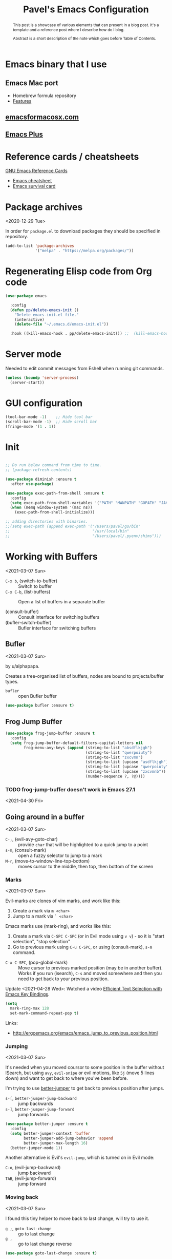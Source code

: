 #+TITLE: Pavel's Emacs Configuration
#+CATEGORY: emacs

#+begin_abstract
After trying to use many distributions I finally decided to start mine
from scratch. Many parts of this configuration is copied from
Castlemacs distribution.

Literate programming layout is inpired by Protesilaos Stavrou' [[https://gitlab.com/protesilaos/dotfiles/-/blob/master/emacs/.emacs.d/][dotfiles]].
#+end_abstract

* Emacs binary that I use

** Emacs Mac port

- Homebrew formula repository
- [[https://bitbucket.org/mituharu/emacs-mac/src/master/README-mac][Features]]

** [[https://emacsformacosx.com][emacsformacosx.com]]

** [[https://github.com/d12frosted/homebrew-emacs-plus][Emacs Plus]]


* Reference cards / cheatsheets

[[https://www.gnu.org/software/emacs/refcards/][GNU Emacs Reference Cards]]

- [[https://www.gnu.org/software/emacs/refcards/pdf/refcard.pdf][Emacs cheatsheet]]
- [[https://www.gnu.org/software/emacs/refcards/pdf/survival.pdf][Emacs survival card]]

* Package archives
<2020-12-29 Tue>

In order for =package.el= to download packages they should be
specified in repository.

#+begin_src emacs-lisp
(add-to-list 'package-archives
             '("melpa" . "https://melpa.org/packages/"))
#+end_src

* Regenerating Elisp code from Org code
#+begin_src emacs-lisp
(use-package emacs

  :config
  (defun pp/delete-emacs-init ()
    "Delete emacs-init.el file."
    (interactive)
    (delete-file "~/.emacs.d/emacs-init.el"))

  :hook ((kill-emacs-hook . pp/delete-emacs-init))) ;;  (kill-emacs-hook . package-quickstart-refresh)

#+end_src

* Server mode
Needed to edit commit messages from Eshell when running git commands.

#+begin_src emacs-lisp
(unless (boundp 'server-process)
  (server-start))
#+end_src
* GUI configuration
#+begin_src emacs-lisp
(tool-bar-mode -1)    ;; Hide tool bar
(scroll-bar-mode -1)  ;; Hide scroll bar
(fringe-mode '(1 . 1))
#+end_src

* Init
#+begin_src emacs-lisp

;; Do run below command from time to time.
;; (package-refresh-contents)

(use-package diminish :ensure t
  :after use-package)

(use-package exec-path-from-shell :ensure t
  :config
  (setq exec-path-from-shell-variables '("PATH" "MANPATH" "GOPATH" "JAVA_HOME" "AWS_REGION"))
  (when (memq window-system '(mac ns))
    (exec-path-from-shell-initialize)))

;; adding directories with binaries.
;;(setq exec-path (append exec-path '("/Users/pavel/go/bin"
;;                                    "/usr/local/bin"
;;                                    "/Users/pavel/.pyenv/shims")))
#+end_src

* Working with Buffers
<2021-03-07 Sun>

- =C-x b=, (switch-to-buffer) :: Switch to buffer
- =C-x C-b=, (list-buffers) :: Open a list of buffers in a separate buffer

- (consult-buffer) :: Consult interface for switching buffers
- (bufler-switch-buffer) :: Bufler interface for switching buffers

** Bufler
<2021-03-07 Sun>

by u/alphapapa.

Creates a tree-organised list of buffers, nodes are bound to projects/buffer types.

- =bufler= :: open Bufler buffer

#+begin_src emacs-lisp
(use-package bufler :ensure t)
#+end_src

** Frog Jump Buffer

#+begin_src emacs-lisp
(use-package frog-jump-buffer :ensure t
  :config
  (setq frog-jump-buffer-default-filters-capital-letters nil
        frog-menu-avy-keys (append (string-to-list "absdflkjgh")
                                   (string-to-list "qwerpoiuty")
                                   (string-to-list "zxcvmn")
                                   (string-to-list (upcase "asdflkjgh"))
                                   (string-to-list (upcase "qwerpoiuty"))
                                   (string-to-list (upcase "zxcvmnb"))
                                   (number-sequence ?, ?@))))
#+end_src

*** TODO frog-jump-buffer doesn't work in Emacs 27.1
<2021-04-30 Fri>

** Going around in a buffer
<2021-03-07 Sun>

- =C-;=, (evil-avy-goto-char) :: provide =char= that will be
  highlighted to a quick jump to a point
- =s-m=, (consult-mark) :: open a fuzzy selector to jump to a mark
- =M-r=, (move-to-window-line-top-bottom) :: moves cursor to the
  middle, then top, then bottom of the screen

*** Marks
<2021-03-07 Sun>

Evil-marks are clones of vim marks, and work like this:
1. Create a mark via =m <char>=
2. Jump to a mark via =` <char>=

Emacs marks use (mark-ring), and works like this:
1. Create a mark via =C-SPC C-SPC= (or in Evil mode using =v v=) - so
   it is "start selection", "stop selection"
2. Go to previous mark using =C-u C-SPC=, or using (consult-mark), =s-m= command.

- =C-x C-SPC=, (pop-global-mark) :: Move cursor to previous marked
  position (may be in another buffer). Works if you run (isearch),
  =C-s= and moved somewhere and then you need to get back to your
  previous position.

Update <2021-04-28 Wed>: Watched a video [[https://youtu.be/Dq5UOt63Mms][Efficient Text Selection with
Emacs Key Bindings]].

#+begin_src emacs-lisp
(setq
  mark-ring-max 128
  set-mark-command-repeat-pop t)
#+end_src

Links:
- http://ergoemacs.org/emacs/emacs_jump_to_previous_position.html

*** Jumping
<2021-03-07 Sun>

It's needed when you moved coursor to some position in the buffer
without ISearch, but using =avy=, =evil-snipe= or evil motions, like
=5j= (move 5 lines down) and want to get back to where you've been
before.

I'm trying to use [[https://github.com/gilbertw1/better-jumper][better-jumper]] to get back to previous position
after jumps.

- =s-[=, =better-jumper-jump-backward= :: jump backwards
- =s-]=, =better-jumper-jump-forward= :: jump forwards

#+begin_src emacs-lisp
(use-package better-jumper :ensure t
  :config
  (setq better-jumper-context 'buffer
        better-jumper-add-jump-behavior 'append
        better-jumper-max-length 16)
  (better-jumper-mode 1))
#+end_src

Another alternative is Evil's =evil-jump=, which is turned on in Evil
mode:

- =C-o=, (evil-jump-backward) :: jump backward
- =TAB=, (evil-jump-forward) :: jump forward

*** Moving back
<2021-03-07 Sun>

I found this tiny helper to move back to last change, will try to use it.

- =g ;=, =goto-last-change= :: go to last change
- =g ,= :: go to last change reverse

#+begin_src emacs-lisp
(use-package goto-last-change :ensure t)
#+end_src

*** Evil-Snipe - two-char jumps
<2021-03-07 Sun>

- =s= :: prompt for two chars, jumps there forward, subsequent =;=
  jumps to the next match
- =S= :: prompt for two chars, jumps there backward, subsequent =;=
  jumps to the next match

#+begin_src emacs-lisp
(use-package evil-snipe :ensure t
  :diminish evil-snipe-local-mode
  :init (evil-snipe-mode +1)
  :config (setq evil-snipe-scope 'visible))
#+end_src

*** Avy - single-char jumps
<2021-03-07 Sun>

#+begin_src emacs-lisp
(use-package avy :ensure t)
#+end_src

** Unique buffer names

#+begin_src emacs-lisp
(require 'uniquify)
(setq uniquify-buffer-name-style 'forward)
#+end_src

* Working with windows

#+begin_src emacs-lisp
(use-package ace-window :ensure t
  :config
  (setq aw-keys '(?h ?j ?k ?l ?f ?g ?d ?s ?a)))
#+end_src

* Custom packages
<2020-09-24 Thu>

Some packages are not in MELPA, so we need either download them
manually or have some mechanism doing that for us.

#+begin_src  emacs-lisp
;; Load custom packages
(add-to-list 'load-path "~/.emacs.d/packages")
(load "visit-source")
#+end_src

** DONE Figure out how to download packages from Github url
CLOSED: [2020-11-28 Sat 12:41]

Use =straight.el=.


[[https://github.com/turbo-cafe/flymake-kondor][Flymake-kondor]] repo has an example how to do it:

#+begin_example
(el-get-bundle
 flymake-kondor
 :url "https://raw.githubusercontent.com/turbo-cafe/flymake-kondor/master/flymake-kondor.el"
 (add-hook 'clojure-mode-hook #'flymake-kondor-setup))
#+end_example

** Toggle functions
Link: [[https://www.reddit.com/r/emacs/comments/l4v1ux/one_of_the_most_useful_small_lisp_functions_in_my/][One of the most useful small lisp functions in my config]]

#+begin_src emacs-lisp
(load "toggle-function")

(defun pp/make-toggle-scratch ()
  "Toggle *scratch* buffer back and forth."
  (interactive)
  (make-toggle-function "*scratch*" (lambda ())))

(defun pp/make-toggle-eshell ()
  "Toggle *eshell* buffer back and forth."
  (interactive)
  (make-toggle-function "*eshell*" 'eshell))

(global-set-key (kbd "C-h SPC") (pp/make-toggle-scratch))
#+end_src

#+begin_example emacs-lisp
(funcall ((lambda (arg1) (lambda () (message "foo: %s" arg1))) "bar"))
#+end_example

* Getting help, documentation

- =C-h=, =F1= :: open help key drawer
- =F1 v=, =describe-variable= :: Describe variable
- =F1 f=, =describe-function= :: Describe function

** Info mode
- =<backspace>= :: go back

** DONE Integrate DevDocs?
CLOSED: [2020-09-24 Thu 11:51]
:PROPERTIES:
:CREATED:  [2020-09-24 Thu 09:53]
:END:
:LOGBOOK:
CLOCK: [2020-09-24 Thu 09:15]--[2020-09-24 Thu 10:15] =>  1:00
:END:
<2020-09-24 Thu>
I've found the blog post [[https://scripter.co/accessing-devdocs-from-emacs/][Accessing Devdocs from Emacs]] which suggests
using =devdocs-lookup= package.

It's not published to MELPA, so we need to download it from Github. For now I'll do it manually using =curl=
and save to custom packages folder ~/code/dotfiles/emacs.d/packages .

#+begin_src emacs-lisp
;; (use-package devdocs-lookup :ensure t) -- doesn't work since not on MELPA
(load "devdocs-lookup")
(devdocs-setup)
#+end_src

* Modifier keys
Control is control, and I also changed Caps Lock to Control in the
Keyboard preferences in macOS.

#+begin_src emacs-lisp
(setq
  mac-command-modifier 'super
  mac-option-modifier 'meta)
#+end_src

On <2021-04-28 Wed> I set up Leopold FC700RT keyboard, and remapped
its Command key to Option, and Option key to Command in macOS
keyboard-specific settings. But for an unknown reason, its right
option and left Meta keys became interchanged, so I simplified setup
to have both left and right command and Option keys serve as Super and
Meta respectively. Page where I read about Emacs handling of special
keys is [[https://emacs.stackexchange.com/questions/24902/for-macos-how-to-bind-left-and-right-option-keys-separately][For MacOS: how to bind left and right option keys separately?]]

** DONE How to use Fn key on Leopold FC700RT keyboard?
CLOSED: [2021-04-28 Wed 18:07]
:PROPERTIES:
:CREATED: <2021-04-28 Wed>
:END:

F1-F4 are repeat rate adjustments, F5 is WinKey lock, F6 is Previous
Track, F7 is Play/Pause, F8 is Next Track, F9-12 are Stop/Mute/Volume
Down/Volume Up. Home and End toggle between N-Key and 6-Key rollover.
That's from
http://www.leopold.co.kr/?doc=cart/item.php&it_id=1406876444.



* Tweaking usage on macOS
#+begin_src emacs-lisp
(setq ns-use-native-fullscreen nil)
#+end_src

* Sane defaults

#+begin_src emacs-lisp
;; Smoother and nicer scrolling
(setq
  scroll-margin 0
  scroll-step 1
  next-line-add-newlines t
  visible-bell nil
  scroll-conservatively 10000
  scroll-preserve-screen-position t
  mouse-wheel-follow-mouse t
  mouse-wheel-scroll-amount '(1 ((shift) . 1)))

(setq-default
  auto-save-default nil    ;; Don't bother with auto save
  make-backup-files nil    ;; and backups.
  delete-by-moving-to-trash t  ;; Move file to trash instead of removing.
  indent-tabs-mode nil)        ;; Indent using spaces by default

;; Revert (update) buffers automatically when underlying files are changed externally.
(global-auto-revert-mode t)

(setq
  inhibit-startup-message t              ;; Don't show the startup message...
  inhibit-startup-screen t               ;; ... or screen
  cursor-in-non-selected-windows nil     ;; Hide the cursor in inactive windows
  ;echo-keystrokes 0.1                   ;; Show keystrokes right away, don't show the message in the scratch buffer
  initial-scratch-message nil            ;; Empty scratch buffer
  ;initial-major-mode 'org-mode           ;; Org mode by default in *scratch* buffer
  sentence-end-double-space nil          ;; Sentences should end in one space
  confirm-kill-emacs 'y-or-n-p           ;; y and n instead of yes and no when quitting
  help-window-select t                   ;; Select help window so it's easy to quit it with 'q'
  large-file-warning-threshold 10000000  ;; Warn only when opening files bigger than 10MB
  )

(fset 'yes-or-no-p 'y-or-n-p)      ; y and n instead of yes and no everywhere else
(delete-selection-mode 1)          ; Delete selected text when typing
(global-unset-key (kbd "s-p"))     ; Don't print, later =s-p= remapped to open files in the project

#+end_src

* Working with files
** Recent files
#+begin_src emacs-lisp

;; (defmacro with-suppressed-message (&rest body)
;;   "Suppress new messages temporarily in the echo area and the
;;   `*Messages*' buffer while BODY is evaluated."
;;   (declare (indent 0))
;;   (let ((message-log-max nil))
;;     `(with-temp-message (or (current-message) "") ,@body)))

;; (setq save-silently t)
;; (with-suppressed-message (recentf-save-list))

(defun pp/recentf-save-list ()
  "Save recentf list supressing message."
  (let ((inhibit-message t)) (recentf-save-list)))

(use-package recentf
  :init
  (recentf-mode 1)
  (run-at-time "5 min" 300 'pp/recentf-save-list)
  :config
  (setq
    create-lockfiles nil
    recentf-max-menu-items 20
    recentf-max-saved-items 1000))
#+end_src

*** When switching to Emacs a Warning issued "recentf mode: Non-character input-event"
<2020-12-08 Tue>
https://github.com/syl20bnr/spacemacs/issues/5554

- I added =setq create-lockfiles nil=, let's see if it helps - looks
  like not really.

** Opening files
I use =pp/visit-or-open= function, bound to =s-o= globally.

#+begin_src emacs-lisp
(defun pp/visit-or-open ()
  "Try to 'visit-source', if fail, then fallback to 'find-file'."
  (interactive)
  (or
    (visit-source)
    (call-interactively 'find-file)))
#+end_src

*** TODO Remove trailing dot from text under cursor before trying to =visit-source=

Acceptance: having cursor above ~/repos/dotfiles/emacs.d/packages.
should open the folder in Dired.

Maybe also don't take into account other Org-related markup, like
=./filename.txt=.

* Working with lists and hash-maps
#+begin_src emacs-lisp
(use-package dash :ensure t)
#+end_src

* Clipboard / Copy / Yank / Paste / Delete
<2020-11-22 Sun>

Shortcuts:

- =C-y= :: yank – paste from Emacs' clipboard


#+begin_src emacs-lisp
;; We need Emacs kill ring and system clipboard to be
;; independent. Simpleclip is the solution to that.
(use-package simpleclip :ensure t
  :init (simpleclip-mode 1))

(defun pp/copy-file-name-to-clipboard ()
  "Copy the current buffer file name to the clipboard."
  (interactive)
  (let ((filename (if (equal major-mode 'dired-mode)
                      default-directory
                      (file-name-nondirectory (buffer-file-name)))))
    (when filename
      (simpleclip-set-contents filename)
      (message "Copied buffer file name '%s' to the clipboard." filename))))

(defun pp/copy-file-path-to-clipboard ()
  "Copy the current buffer file path to the clipboard."
  (interactive)
  (let ((filepath (if (equal major-mode 'dired-mode)
                      default-directory
                      (buffer-file-name))))
    (when filepath
      (simpleclip-set-contents filepath)
      (message "Copied buffer file path '%s' to the clipboard." filepath))))
#+end_src

* Calendar
<2021-04-17 Sat>

https://www.emacswiki.org/emacs/CalendarLocalization
[[https://ftp.gnu.org/old-gnu/Manuals/emacs-20.7/html_chapter/emacs_33.html][The Calendar and the Diary]]

#+begin_src emacs-lisp
(use-package calendar
  :config
  (setq calendar-week-start-day 1))
#+end_src

** DONE Figure out how to select a date from Calendar using keyboard
<2021-04-18 Sun>
CLOSED: [2021-04-18 Sun 17:04]

[[https://orgmode.org/manual/The-date_002ftime-prompt.html][Manual - 8.2.1 The date/time prompt]]

- RET :: Choose date at point in calendar.
- mouse-1 :: Select date by clicking on it.
- S-RIGHT :: One day forward.
- S-LEFT :: One day backward.
- S-DOWN :: One week forward.
- S-UP :: One week backward.
- M-S-RIGHT :: One month forward.
- M-S-LEFT :: One month backward.
- > :: Scroll calendar forward by one month.
- < :: Scroll calendar backward by one month.
- M-v :: Scroll calendar forward by 3 months.
- C-v :: Scroll calendar backward by 3 months.
- C-. :: Select today’s date63

* Working with text
** Google Translate
<2020-11-19 Thu> <2021-03-07 Sun>

- =go-translate= :: for translating word under cursor (with prompt)
- =C-n=, =C-p= :: to change language sequences when prompted

Alternative to proprietary Google Translate is https://libretranslate.com.
https://github.com/uav4geo/LibreTranslate

#+begin_src emacs-lisp
(use-package go-translate :ensure t
  :config
  (setq
   go-translate-token-current (cons 430675 2721866130)
   go-translate-local-language "ru"
   go-translate-target-language "en"
   go-translate-extra-directions '(("nl" . "en"))))
#+end_src

** Text Editing
<2021-03-07 Sun>

- =M-q=, =fill-paragraph= :: wraps long-lined paragraph at 80 points
- =M-t=, =transpose-word= :: moves word under cursor to the right,
  respecting non-word symbolñs

#+begin_src emacs-lisp

;; Expand-region allows to gradually expand selection inside words,
;; sentences, expressions, etc.
(use-package expand-region :ensure t)

;; Move-text lines around with meta-up/down.
(use-package move-text :ensure t)

#+end_src


*** wrap-region - Wrap text, surround text, surround quotes

Update <2021-04-25 Sun>: I found this package installed, but don't
remember I was using it, checked documentation and tried to use, but
without luck, so disabling it.

#+begin_example emacs-lisp
(use-package wrap-region :ensure t)
#+end_example

** Join lines
<2020-09-24 Thu>

Usually I just use =J= (=evil-join=), but if I need to wrap each line into quote,
this is the helper function.

#+begin_src emacs-lisp
(defun pp/arrayify (start end quote)
  "Join lines from START to END, surrounding each line with QUOTE.

Source: https://news.ycombinator.com/item?id=22131815"
  (interactive "r\nMQuote: ")
  (let ((insertion
         (mapconcat
          (lambda (x) (format "%s%s%s" quote x quote))
          (split-string (buffer-substring start end)) ", ")))
    (delete-region start end)
    (insert insertion)))
#+end_src

** Wrap lines on a screen, visual line mode

#+begin_example
(visual-line-mode 1)
#+end_example

* File management / Dired                                             :Dired:

Links:
- [[https://www.gnu.org/software/emacs/refcards/pdf/dired-ref.pdf][Dired Reference Card]]
- [[https://www.ramitmittal.com/blog/15-days-in-dired/][15 Days in Dired as a file manager]]

#+begin_src emacs-lisp
(defun pp/dired-sidebar-view-file ()
  "Open file under cursor then switch back to dired-sidebar."
  (interactive)
  (dired-sidebar-find-file)
  (dired-sidebar-jump-to-sidebar))

(defun pp/dired-hook ()
  "Hook for 'dired'."
  (all-the-icons-dired-mode)
  (unless (file-remote-p default-directory)
    (auto-revert-mode)))

(use-package dired-single :ensure t)

(use-package dired
  :init
  (put 'dired-find-alternate-file 'disabled nil)
  :config
  (setq dired-dwim-target t)
  :hook (dired-mode-hook . pp/dired-hook)
  :bind (:map dired-mode-map
              (("RET" . dired-single-buffer)
               ("DEL" . dired-single-up-directory)
               ("<tab>" . other-window)
               ("s" . evil-snipe-s)
               ("S" . evil-snipe-S))))

(use-package dired-sidebar :ensure t
  :commands dired-sidebar-toggle-sidebar)

(use-package all-the-icons-dired :ensure t
  :diminish)

;(use-package treemacs :ensure t)

(use-package dired-subtree :ensure t
  :bind (:map dired-mode-map
              (("i" . dired-subtree-insert)
               ("." . dired-subtree-remove))))


;; Delete trailing spaces and add new line in the end of a file on save.
(add-hook 'before-save-hook 'delete-trailing-whitespace)
(setq require-final-newline t)
#+end_src

* Undo and redo
#+begin_src emacs-lisp
;; Linear undo and redo.
(use-package undo-tree :ensure t
  :diminish undo-tree-mode
  :init
  (progn
    (global-undo-tree-mode)
    (setq undo-tree-history-directory-alist '(("." . "~/.emacs.d/tmp/undo"))
          undo-tree-auto-save-history nil
          undo-tree-visualizer-timestamps t
          undo-tree-visualizer-diff t
          undo-tree-limit 1000000)
    (setq-default undo-limit 1000000)))

#+end_src

* Visuals
#+begin_src emacs-lisp
(use-package highlight-indent-guides :ensure t
  :config
  (setq highlight-indent-guides-method 'character))

(global-hl-line-mode -1)

(use-package all-the-icons :ensure t)

(use-package rainbow-mode :ensure t)
#+end_src

* Mode line, mode-line, Status Bar
<2021-03-19 Fri>

[[http://ergoemacs.org/emacs/modernization_mode_line.html][Xah Lee's post on Mode line.]]

#+begin_src emacs-lisp
(use-package smart-mode-line :ensure t
  :config
  (setq sml/theme 'light
        ; sml/name-width 40
        ; sml/mode-width 'full
        sml/no-confirm-load-theme t
        ; sml/not-modified-char " "
        ; sml/numbers-separator ""
        sml/replacer-regexp-list '(("^~/code/src/github.com/FindHotel/" ":FH:")
                                   ("^~/Documents/Projects/Blog/" ":B:")
                                   ("^~/Documents/" ":Doc:")))
  (sml/setup))

;; (use-package mood-line
;;   :config
;;     (mood-line-mode 1))

;; (use-package doom-modeline
;;   :ensure t
;;   :init (doom-modeline-mode 1)
;;   :config
;;   (setq doom-modeline-minor-modes nil
;;         doom-modeline-height 0 ;; uses actual height of chars
;;         doom-modeline-bar-width 1
;;         doom-modeline-enable-word-count t
;;         doom-modeline-buffer-encoding nil))

;; (use-package ns-auto-titlebar
;;  :config
 ;;   (when (eq system-type 'darwin) (ns-auto-titlebar-mode)))

(setq-default echo-bell-background "Gray")
(load "echo-bell")
(echo-bell-mode)

#+end_src

#+begin_example emacs-lisp
(message mode-name)
(message mode-line-modes)
#+end_example

** Rich minority - disable minor-mode indicators in modeline

#+begin_src emacs-lisp
(use-package rich-minority :ensure t)

(setq rm-blacklist
        (format
         "^ \\(%s\\)$"
         (mapconcat
          #'identity
          '(
            "\\$"             ;; rich-minority itself
            "WE"
            "Ind"             ;; org-indent-mode
            "ElDoc"           ;; Emacs Lisp documentation
            "fix"             ;; eslintd-fix-mode
            "s3ed"
            "better-jumper"
            "be"              ;; beginend
            )
          "\\|")))
#+end_src

*** Cooperation with smart-mode-line
<2021-04-23 Fri>

I got this line in *Messages* during startup:

#+begin_quote
You don’t need to activate rich-minority-mode if you’re using smart-mode-line
#+end_quote

So, I will disable rich-minority package for now.

** mode-line resets when locally
For some reason mode-line turns to contain only buffer name
after some time, probably some package/mode sets it.
The example below resets it to default original value.

I was suspecting that this happens when I open a Go file, probably
something with go-mode-hook.

Can't reproduce on a fresh opened Emacs.

Now I suspect eglot.

#+begin_example emacs-lisp
(describe-variable 'mode-line-format)

(setq-default mode-line-format
  '("%e" mode-line-front-space
    mode-line-mule-info mode-line-client mode-line-modified
    mode-line-remote mode-line-frame-identification
    mode-line-buffer-identification " " mode-line-position
    evil-mode-line-tag (vc-mode vc-mode)
    "  " mode-line-modes mode-line-misc-info mode-line-end-spaces))
#+end_example

#+begin_src emacs-lisp
(defun pp/reset-mode-line-format ()
  "Klll local variable mode-line-format resetting it to the global value."
  (interactive)
  (kill-local-variable 'mode-line-format))

(defun pp/toggle-hide-mode-line ()
  "Toggle mode-line visibility in current buffer.
Source: https://gist.github.com/rnkn/a522429ed7e784ae091b8760f416ecf8"
  (interactive)
  (if mode-line-format
      (setq-local mode-line-format nil)
    (kill-local-variable 'mode-line-format)))
#+end_src

* Font   :Font:

#+begin_src emacs-lisp
(defun pp/set-font (font size)
  "Use FONT with SIZE if it's present in the system."
 (when (member font (font-family-list))
  (set-face-attribute 'default nil :font (format "%s %d" font size))))

;; (pp/set-font "JetBrains Mono" 12)
(pp/set-font "PragmataPro" 14)
;; (pp/set-font "Iosevka" 14)
#+end_src

* Color themes
#+begin_src emacs-lisp
(defun pp/disable-all-themes ()
  "Disable all custom enabled themes.
Found on http://www.greghendershott.com/2017/02/emacs-themes.html."
  (interactive)
  (mapc #'disable-theme custom-enabled-themes))

(defun pp/load-theme (theme)
  "Load THEME as current theme."
  (interactive "stheme: ")
  (pp/disable-all-themes)
  (load-theme theme t)
  (pp/set-font "PragmataPro" 14)
  ;(pp/set-font "Iosevka" 14)
)

(setq-default line-spacing 2)

;; (use-package ayu-theme :ensure t)
;; (use-package solarized-theme)
;; (use-package doom-themes)
;; (use-package ample-theme :ensure t)
;; (use-package quasi-monochrome-theme :ensure t)
;; (use-package monochrome-theme :ensure t)
(use-package modus-themes :ensure t)
(use-package faff-theme :ensure t)
;; (use-package horizon-theme :ensure t)

;; 256 colors in term
(use-package eterm-256color
  :hook (term-mode-hook . eterm-256color-mode))

(blink-cursor-mode 0) ;; disable blinking cursor
#+end_src

#+begin_example emacs-lisp
;; light themes
(pp/load-theme 'leuven)
(pp/load-theme 'tsdh-light)
(pp/load-theme 'monochrome-bright)
(progn
  (setq modus-operandi-theme-no-mixed-fonts t)
  (pp/load-theme 'modus-operandi))
(pp/load-theme 'whiteboard)

;; sepia themes
(pp/load-theme 'faff)

;; dark themes
(pp/load-theme 'ayu-dark)
(pp/load-theme 'wombat)
(pp/load-theme 'tsdh-dark)
(pp/load-theme 'ayu-grey)
(pp/load-theme 'monochrome)
(pp/load-theme 'quasi-monochrome)
(progn
  (setq modus-vivendi-theme-no-mixed-fonts t)
  (pp/load-theme 'modus-vivendi))
(pp/load-theme 'ample)
(pp/load-theme 'ample-flat)
#+end_example

#+begin_example emacs-lisp
(setq-default
 header-line-format
 (list
  "  "
  '(:eval (let ((name (buffer-name)))
            (cond ((not buffer-file-truename)
                   (propertize name 'face 'bold))
                  ((equal name (file-name-nondirectory buffer-file-truename))
                   (concat (propertize
                            (f-filename buffer-file-truename)
                            'face 'bold)
                           " "
                           (f-dirname buffer-file-truename)
                           "/…"))
                  (t
                   (concat (propertize name 'face 'bold)
                           " "
                           buffer-file-truename)))))

  ;; Right aligned
  '(:eval (let* ((right-text (format-mode-line mode-name)))
            (concat (propertize
                     " " 'display
                     `((space :align-to (- (+ right right-fringe right-margin)
                                           ,(+ 3 (string-width right-text))))))
                    right-text)))))
#+end_example

** Faff theme changed highlighting of Org headers

On [2020-11-26 Thu] in the commit [[https://github.com/WJCFerguson/emacs-faff-theme/commit/8bf375a218cb242fa6fad9804001f213bc2f9d56][8bf375a]] in faff theme the

** Switch between dark and light mode in macOS
<2020-12-12 Sat>

[[https://github.com/d12frosted/homebrew-emacs-plus#system-appearance-change][System appearance change]] in Emacs Plus.

=emacs-mac-port= does have this built-in
[[https://github.com/d12frosted/homebrew-emacs-plus][emacs-plus]] allows to add hook on changing system appearance

#+begin_src emacs-lisp
(defun pp/apply-appearance (appearance)
  "Load theme, taking current system APPEARANCE into consideration.

Works only in emacs-plus."
  (mapc #'disable-theme custom-enabled-themes)
  (pcase appearance
    ('light (progn (setq modus-operandi-theme-no-mixed-fonts t)
                   (load-theme 'modus-operandi t)))
    ('dark (progn (setq modus-vivendi-theme-no-mixed-fonts t)
                   (load-theme 'modus-vivendi t))))
  (pp/set-font "PragmataPro" 14))

(add-hook 'ns-system-appearance-change-functions #'pp/apply-appearance)
#+end_src

#+begin_example emacs-lisp
(pp/apply-appearance 'dark)
(pp/apply-appearance 'light)
#+end_example

* Line numbers
#+begin_src emacs-lisp

(defun pp/line-numbers-on ()
  "Turn on showing line numbers."
  (interactive)
  (setq display-line-numbers 'relative))

(defun pp/line-numbers-off ()
  "Turn on showing line numbers."
  (interactive)
  (setq display-line-numbers nil))

(add-hook 'text-mode-hook #'pp/line-numbers-on)
(add-hook 'prog-mode-hook #'pp/line-numbers-on)
(add-hook 'org-mode-hook #'pp/line-numbers-off)
#+end_src

* Keybindings                                                   :Keybindings:

I found it works better if all the keybindings defined in a single
subtree instead of being configured in =use-package= import. The main
reason is that I can review them and find those I forget about and
either try using them or eventually remove entirely.

I use =general.el= package for managing keybindings.

=C-h m= :: describe mode, contains keybindings defined by given major mode

#+begin_src emacs-lisp
;; Use ESC as universal get me out of here command
(define-key key-translation-map (kbd "ESC") (kbd "C-g"))

(use-package which-key :ensure t
  :diminish which-key-mode
  :config
    (which-key-mode)
    (which-key-setup-side-window-bottom)
    ;;(which-key-setup-side-window-right-bottom)
    (setq which-key-sort-order 'which-key-key-order-alpha
          which-key-idle-delay 0.5))
#+end_src

To define keybinding I use =general.el= package:

#+begin_src emacs-lisp
(use-package general :ensure t)

(general-define-key
 "§" 'other-window
 "s-s" 'save-buffer
 "s-S" 'write-file        ;; save as
 "s-a" 'mark-whole-buffer ;; select all
 "s-z" 'undo-tree-undo
 "s-Z" 'undo-tree-redo
 "s-;" 'comment-line
 "s-." 'company-complete

 ;; windows
 "s-q" 'ace-window
 "s-1" 'delete-other-windows
 "s-2" 'split-window-below
 "s-3" 'split-window-right
 "s-w" 'delete-window

 ;; going around
 "s-[" 'better-jumper-jump-backward
 "s-]" 'better-jumper-jump-forward
 "<s-backspace>" 'goto-last-change
 "s-j" 'previous-buffer
 "s-k" 'next-buffer
 "s-b" 'frog-jump-buffer
 "s-m" 'consult-mark
 "C-;" 'avy-goto-char
 "s-e" 'pp/open-in-eww

 ;; searching
 "C-s" 'isearch-forward
 "C-S-s" 'isearch-forward-symbol-at-point
 "C-r" 'isearch-backward
 "C-l" 'consult-line
 "s-r" 'consult-recent-file
 "s-o" 'pp/visit-or-open
 "s-p" 'project-find-file
 "s-f" 'pp/consult-ripgrep ;; fuzzy search in the current project
 "s-F" 'deadgrep

 ;; modes
 "s-t" (pp/make-toggle-eshell)
 "s-g" 'magit-status

 ;"M-x" 'execute-extended-command ;; this is the default

 ;; function keys
 ; "<f1>" - standard Emacs keybinding for help subcommand
 "<f2>" 'dired-sidebar-toggle-sidebar
 "<f3>" 'ace-window
 "<f4>" (pp/make-toggle-scratch)

 "<f5>" 'deadgrep
 "<f6>" (lambda () (interactive) (push-mark))
 "<f7>" 'goto-last-change
 "<f8>" 'repeat

 "<f9>" 'execute-extended-command
 ;"<f10>" - standard macOS keybinding for opening top menu
 ;"<f11>" - standard macOS keybinding for showing Desktop, can't rebind it
 "<f12>" 'eval-last-sexp

 "<f13>" 'deadgrep

 ;; text manipulation
 "s-'" 'er/expand-region
 "s-\\" 'er/contract-region
 "<M-up>" 'move-text-up
 "<M-down>" 'move-text-down)

(general-define-key
 :states '(normal)
 "C-k" 'evil-scroll-up
 "C-j" 'evil-scroll-down
 "C-r" 'isearch-backward)

(general-define-key :states '(normal) :prefix "SPC"
  ;"1" 'pp/switch-to-scratch-buffer
  ;"2" 'lispy-arglist-inline
  "SPC" (pp/make-toggle-scratch)
  "a" 'org-agenda
  "," 'org-insert-structure-template
  "[" 'flymake-goto-prev-error
  "]" 'flymake-goto-next-error
  "d" 'projectile-find-dir
  "j" 'dired-jump
  "k" 'kill-this-buffer
  "n" 'deft ; mnemonics - notes
  "p" 'project-switch-project
  "h" 'highlight-symbol ;; mnemonics - highlight
  "l" 'lispy-mode
  "v" 'visual-line-mode
  "w" 'widen
  "f" 'fundamental-mode
  "e" (pp/make-toggle-eshell)
  "t" 'projectile-test-project)

(general-define-key
 :states '(visual) :prefix "C-h"
 "t" 'go-translate-popup-current)

(general-define-key
 :prefix "C-x"
 "C-o" 'find-file
 "b" 'consult-buffer ; default 'switch-to-buffer
)

(general-define-key
 :states '(visual)
 "SPC" 'er/expand-region
 "DEL" 'er/contract-region)

(general-define-key
 :states '(insert)
 "C-a" 'beginning-of-line
 "C-e" 'end-of-line
 "C-n" 'next-line
 "C-p" 'previous-line)
#+end_src

** Commenting/uncommenting

- =M-;=, =comment-dwim= :: in Command mode will add comment to the end
  of line, in Visual mode will comment the whole line
- =C-x C-;=, =s-;=, =comment-line= :: will comment the whole line, but
  works strange in Org Babel

Good description in http://ergoemacs.org/misc/emacs_comment-line_vs_comment-dwim.html.

** Key-chords
<2021-04-24 Sat>

Documentation is in the package source code.

Update <2021-04-25 Sun>: Alghout the package looks to be useful, I
started to see noticable lag while typing, so I disabled it and
configured F13-F15 keys for the initial commands I configured as
chords.

#+begin_src emacs-lisp
(use-package key-chord :ensure t :defer t
  :config
  (setq key-chord-two-keys-delay 0.06)
  (key-chord-define-global "jk" 'execute-extended-command)
  (key-chord-define-global "df" 'deadgrep)
  (key-chord-define-global "xe" 'eval-last-sexp)
  (key-chord-mode -1))
#+end_src

* Evil mode - vim keybindings                                          :Evil:
<2021-03-07 Sun>

Evil is a minor mode implementing semantic navigation mode, like in vim. Other notable semantic
modes are compared on [[https://github.com/jyp/boon][Boon's README]].

#+begin_src emacs-lisp
(use-package evil
  ;; :init (setq evil-want-C-u-scroll t)  ;; I'm using C-u as universal argument instead.
  :config
  (evil-set-undo-system 'undo-tree) ;; Evil made undo-tree optional, I'm setting it back here. Source: https://github.com/syl20bnr/spacemacs/issues/14036
  (evil-mode 1))

(use-package evil-surround :ensure t
  :config
  (global-evil-surround-mode 1))
#+end_src

Notable differences from vim:
- =C-u= is a universal argument in Emacs (changes the following
  command), in vim it's "scroll up a screen, PageUp". I bound =C-k= to
  =evil-scroll-up= for those purposes.

Links:
- [[https://wikemacs.org/index.php/Evil#Enter_an_emacs_mode_in_a_given_state][Enter an Emacs mode in a given state]]

* Window management
#+begin_src emacs-lisp
(setq
   split-height-threshold 80
   split-width-threshold 160)
#+end_src

* Project management
#+begin_src emacs-lisp
(use-package projectile :ensure t
  :config
    (setq projectile-git-submodule-command "")
    (setq projectile-mode-line-function '(lambda () (format " #%s" (projectile-project-name))))
    (projectile-mode +1))
#+end_src

* Improving M-x (=execute-extended-command=)
#+begin_src emacs-lisp
(use-package smex :ensure t)
#+end_src

* Selectrum, Marginalia, Consult for completion
<2020-12-20 Sun> <2021-01-14 Thu>

Replaces Ivy+Counsel.

** Selectrum

#+begin_src emacs-lisp
(use-package selectrum :ensure t
  :init (selectrum-mode))

(use-package selectrum-prescient :ensure t
  :init (selectrum-prescient-mode +1))

;; (use-package completing-read-xref
;;   :straight (completing-read-xref :type git :host github :repo "travitch/completing-read-xref.el")
;;   :commands (completing-read-xref-show-xrefs completing-read-xref-show-xrefs)
;;   :init (setq xref-show-definitions-function 'completing-read-xref-show-defs))
#+end_src

** Prescient - Frecency-based candidate sorting, also offers filtering

#+begin_src emacs-lisp
(use-package prescient :ensure t
  :config
  (prescient-persist-mode +1))
#+end_src

** Marginalia - additional information on completion
<2021-01-04 Mon>

#+begin_src emacs-lisp
(use-package marginalia :ensure t
  :init
  (marginalia-mode)
  (setq marginalia-annotators '(marginalia-annotators-heavy marginalia-annotators-light)
        marginalia-truncate-width 300
        marginalia-separator-threshold 3000
        marginalia-margin-threshold 135))
#+end_src

*** TODO Fix wrong indentation in =M-x= when Emacs frame is full-screen on 27" display
<2021-01-13 Wed>

Can't make it working on both 27" display and on MacBook display.

#+begin_example emacs-lisp
(progn
  (marginalia-mode -1)
  (setq marginalia-truncate-width 300
        marginalia-separator-threshold 3000
        marginalia-margin-threshold 165)
  (marginalia-mode))
#+end_example

** Consult

[[https://github.com/minad/consult/blob/923a34330207ed868b6388acf0f432ae989f1427/README.org#use-package-example][Example of extended configuration]] with many standard keybindings
rebinded to consult functions.

#+begin_src emacs-lisp
(use-package consult :ensure t
  :config
  (setq consult-preview-key (list (kbd "<down>")
                                  (kbd "<up>")
                                  (kbd "`")
                                  (kbd "\\"))))

;(use-package icomplete-vertical :ensure t
;  :init (icomplete-vertical-mode))

(defun pp/consult-ripgrep ()
  "Launches ripgrep in the current project root."
  (interactive)
  (consult-ripgrep (project-root (project-current))))
#+end_src

*** DONE Consult is broken after upgrade
<2021-01-14 Thu>

- =consult-selectrum= is not longer exists, bundled inside consult,
  but it not symlinked when installing with straight.

#+begin_quote
Error in post-command-hook (selectrum--minibuffer-post-command-hook):
(wrong-type-argument number-or-marker-p nil)


Error in post-command-hook (icomplete-post-command-hook):
(wrong-type-argument number-or-marker-p nil)
#+end_quote

*** DONE Configure =consult-preview-key=
<2021-04-18 Sun>

* git                                                             :git:magit:

- =C-c C-a= :: when on a patch file, apply hunk at point

#+begin_src emacs-lisp
(use-package magit :ensure t
  :hook (magit-mode-hook . turn-off-evil-snipe-override-mode))

(use-package git-gutter :ensure t
  :diminish
  :init (global-git-gutter-mode 't)
  :config
    (custom-set-variables
      '(git-gutter:modified-sign "~") ;; two space
      '(git-gutter:added-sign "+")    ;; multiple character is OK
      '(git-gutter:deleted-sign "-"))
    (set-face-background 'git-gutter:modified "purple")   ;; background color
    (set-face-background 'git-gutter:added "green")
    (set-face-background 'git-gutter:deleted "red")
    (set-face-foreground 'git-gutter:added "white")
    (set-face-foreground 'git-gutter:deleted "white"))
#+end_src

** magit-todos - show TODO items from the repo
#+begin_src emacs-lisp
(use-package magit-todos :ensure t
  :config
  (setq magit-todos-exclude-globs '("*.map" "node_modules" "public"))
  (magit-todos-mode))
#+end_src

** Forge - interface that powers magit

#+begin_src emacs-lisp
(use-package forge :ensure t
  :after magit)

(use-package ghub :ensure t
  :after magit)
#+end_src

#+begin_example emacs-lisp
(forge-pull)
(ghub-request "GET" "/user")
#+end_example

* Code completion
#+begin_src emacs-lisp
(use-package company :ensure t
  :diminish
  :hook (prog-mode-hook . company-mode))
#+end_src

* Org-mode                                                          :OrgMode:
- [[https://www.gnu.org/software/emacs/refcards/pdf/orgcard.pdf][Org Reference Card]]
- [[https://orgmode.org/guide/Hyperlinks.html][Hyperlinks]]
- [[https://orgmode.org/manual/The-date_002ftime-prompt.html][Date and time prompts (by =C-c .=)]]

- =C-c .= :: open caledar to insert date
- =C-c C-l=, (org-insert-link) :: if on url - uses it and prompts for description. [[https://orgmode.org/manual/Handling-Links.html#Handling-Links][Docs]]
- =C-c C-o= :: Open link at point
- (org-clock-in), =C-c C-x TAB= :: Start timer for a given task
- (outline-hide-other) :: useful to fold all headings

#+begin_example emacs-lisp
(describe-variable 'org-version)

(setq
   browse-url-browser-function 'browse-url-default-browser
   ;; browse-url-browser-function 'eww-browse-url
)
#+end_example


#+begin_src emacs-lisp
(use-package org
  :config
  (setq
   org-startup-indented t
   org-src-tab-acts-natively t
   org-src-preserve-indentation t
   org-src-fontify-natively t
   org-log-into-drawer t
   org-log-done 'time
   org-export-backends '(html md)
   org-support-shift-select t
   org-directory "~/Documents/Notes"
   org-agenda-files '("~/Documents/Notes/pavel.org"
                      "~/.emacs.d/emacs-init.org"
                      "~/Documents/FindHotel/fh.org")))

(use-package org-bullets :ensure t
  :hook (org-mode-hook . org-bullets-mode))
#+end_src

** Org-babel, Babel, Org Babel                                    :OrgBabel:
<2020-11-23 Mon> <2020-12-06 Sun>

Babel enables literate programming in Org Mode.

- =<s-TAB= :: start source block
- =<e-TAB= :: start example block
- =C-c C-c= :: execute block
- =C-c '= :: edit this block in a separate buffer

The =noweb= feature of babel allows us to expand references to other code blocks within a code block.

#+begin_src emacs-lisp
(setq-default org-confirm-babel-evaluate nil)
(use-package ob-restclient :ensure t) ;; support restclient in org-babel

(org-babel-do-load-languages
 'org-babel-load-languages
 '(
   (calc . t)
   (clojure . t)
   (emacs-lisp . t)
   (ledger . t)
   (plantuml . t)
   (python . t)
   (restclient . t)
   (shell . t)
))
#+end_src

*** Setup org-mode-babel for sql files
- Should be able to run SQL in Snowflake
- Well, at least formatting

*** DONE Setup org-mode-babel for shell
CLOSED: [2020-09-21 Mon 23:02]

#+begin_src sh
ls ~
#+end_src

#+RESULTS:
| Applications  |
| Desktop       |
| DockerDesktop |
| Documents     |
| Downloads     |
| Library       |
| Movies        |
| Music         |
| Pictures      |
| Projects      |
| Public        |
| fh            |
| go            |
| repos         |

*** Setup org-mode-babel for clojure

#+begin_src clojure
(+ 2 3)

(defn foo [x] x)
#+end_src

*** Example blocks

#+begin_src shell :eval yes :results verbatim :cache yes
printf "Please wait (this can take a while)...\n"
sleep 5
printf "Done!\n"
#+end_src

#+RESULTS:
: Please wait (this can take a while)...
: Done!

*** TODO Try ob-async
Asynchronous src_block execution for org-babel
https://github.com/astahlman/ob-async

*** How to insert source code block?
<2020-01-24 Fri>

https://emacs.stackexchange.com/a/19946

- In Org Mode prior to 9.2 :: Insert =<s= and press =TAB=
- After 9.2 :: =C-c C-,=

After upgrading to Emacs 27.1 =<s= and =<e= expansions stopped
working, the new shortcut is =C-c C-,= To get =<s= and =<e= working,
[[https://emacs.stackexchange.com/a/46992][this answer]] on SO suggests using the following snippet.

#+begin_src emacs-lisp
(require 'org-tempo)
; (add-to-list 'org-modules 'org-tempo)
#+end_src

but for some reason it didn't work for me, so I stick with =C-c C-,=
and also bind it to =SPC ,= in Evil Normal mode. As of
[2020-11-23 Mon] =<s= works again.

** Org-agenda, Ora Agenda                                        :OrgAgenda:
:PROPERTIES:
:CATEGORY: til
:CREATED:  [2020-10-05 Mon 09:38]
:END:
<2020-10-05 Mon>

To setup category either add =#+CATEGORY= to the file or use
=CATEGORY= property of an item. To setup a property use
=org-set-property=.
*** DONE How to split agenda vertically?
CLOSED: [2020-01-24 Fri 14:04]
:LOGBOOK:
- State "DONE"       from              [2020-01-24 Fri 14:04]
:END:
<2020-01-24 Fri>

There is such configuration from Castlemacs which did that damage:
#+begin_example elisp
;; This is rather radical, but saves from a lot of pain in the ass.
;; When split is automatic, always split windows vertically
(setq split-height-threshold 0)
(setq split-width-threshold nil)
#+end_example

https://emacs.stackexchange.com/questions/39034/prefer-vertical-splits-over-horizontal-ones
https://www.gnu.org/software/emacs/manual/html_node/eintr/See-variable-current-value.html

*** TODO u/alphapapa published org-super-agenda package to bring it to the next level
<2020-11-22 Sun>
https://github.com/alphapapa/org-super-agenda
https://www.reddit.com/r/emacs/comments/jy87i3/ann_orgsuperagenda_12_released/

*** TODO Write a function to add current buffer to org-agenda-files

** Org-table
<2021-03-09 Tue>

- =C-c |=, =(org-table-create-or-convert-from-region)= :: copy-paste
  HTML table, insert and run this to convert to Org table

** org-make-toc - create Table of Contents
<2021-03-09 Tue>

#+begin_src emacs-lisp
(use-package org-make-toc :ensure t
  :hook (org-mode-hook . org-make-toc-mode))
#+end_src

** TODO Org-QL, a query language for Org files                       :OrgQL:
https://github.com/alphapapa/org-ql

** DONE How to automatically add creation metadata timestamp to Org-mode entry?
CLOSED: [2020-09-24 Thu 09:51]
:PROPERTIES:
:CREATED:  [2020-09-24 Thu 09:50]
:END:
<2020-09-24 Thu>

Links:
- https://orgmode.org/manual/Creating-Timestamps.html
- https://stackoverflow.com/questions/12262220/add-created-date-property-to-todos-in-org-mode

Use =org-expiry-insert-created= function.

#+begin_example emacs-lisp
(load "org-expiry")
(setq
  org-expiry-created-property-name "CREATED" ; Name of property when an item is created
  org-expiry-inactive-timestamps   t         ; Don't have everything in the agenda view
)
#+end_example

** DONE Saving of fh.org (272K) takes significant time
CLOSED: [2020-11-13 Fri 23:25]
<2020-11-01 Sun>

The problem was in =undo-tree= mode which overtime grew significant
amount of undo changes.

** Full-width inline displaying images
<2021-03-01 Mon>

When I enable inline images using =M-x org-toggle-inline-images=, they
often are very wide and go beyond the width of the buffer. How to make
them fit to the width of the buffer?

#+begin_src emacs-lisp
(setq-default org-image-actual-width 720) ; half of MacBook's 1440 width
#+end_src

* Outline-mode - folding and unfolding in Org-mode style

#+begin_src emacs-lisp

;; (use-package outshine :ensure t) - way too complex

;; (use-package outline-magic :ensure t) - use org-cycle instead
;;  :config (setq-default outline-promotion-headings '("# * " "# ** " "# *** ")))

(setq-default outline-regexp "[*#]+")

(use-package emacs
  :config
  (defun pp/outline-minor-mode-hook ()
    (general-define-key
     :keymaps 'local
     "<tab>" 'org-cycle
     "M-p" 'outline-previous-heading
     "M-n" 'outline-next-heading))
  (add-hook 'outline-minor-mode-hook #'pp/outline-minor-mode-hook))
#+end_src

#+begin_example emacs-lisp
(describe-variable 'outline-promotion-headings)
#+end_example

* Eshell                                                             :EShell:

*Links*
- [[https://ambrevar.xyz/emacs-eshell/][Eshell as a main shell]]

#+begin_src emacs-lisp

(defun pp/eshell-prompt-function ()
  "Eshell prompt function."
  (format "%s\nλ " (abbreviate-file-name (eshell/pwd))))

(use-package eshell
  :config
  (setq-default eshell-history-size 100000
                eshell-prompt-regexp "^λ "
                eshell-prompt-function #'pp/eshell-prompt-function))

(defun pp/eshell-mode-hook ()
  "Eshell mode hook."
  (require 'eshell-z))

(use-package eshell-z :ensure t
  :hook (eshell-mode-hook . pp/eshell-mode-hook))

(defun eshell-new ()
  "Open a new instance of eshell."
  (interactive)
  (eshell 'N))

(defalias 'ff 'find-file)
(defalias 'ffo 'find-file-other-window)
#+end_src

#+begin_example emacs-lisp

;; syntax highlighting slows down eshell, so I don't use it anymore
(use-package eshell-syntax-highlighting :ensure t
  :after esh-mode
  :config
  ;; Disable in all Eshell buffers by default.
  (eshell-syntax-highlighting-global-mode -1))

  (eshell-syntax-highlighting-global-mode -1)

  (eshell-syntax-highlighting-global-mode +1)
#+end_example

** How to open a file in emacs?
find-file <filename> => (find-file "<filename>")

** Setting environment variables

#+begin_src emacs-lisp
(setenv "SNOWSQL_ACCOUNT" "some-value.eu-west-1")
#+end_src

* restclient, major mode for sending HTTP requests
Although now I try to use Babashka instead.

Another alternative - Elisp package https://github.com/tkf/emacs-request.

#+begin_src emacs-lisp
(use-package restclient :ensure t
  :mode (("\\.http\\'" . restclient-mode)))


;(load "restclient-jq") - haven't manage to make it working, using Clojure instead for dealing with JSON
#+end_src

* AnyBar, show circle indicator in macOS menu
#+begin_example emacs-lisp
(use-package anybar :ensure t)
#+end_example

* DeadGrep - Searching in multiple files / project             :ack:rg:deadgrep:

grep / ripgrep / ag / ack / pt

#+begin_src emacs-lisp
(defun pp/deadgrep-view-file ()
  "View result under cursor in other window."
  (interactive)
  (deadgrep-visit-result-other-window)
  (other-window 1))

(use-package deadgrep :ensure t
  :bind (:map deadgrep-mode-map
              ("v" . pp/deadgrep-view-file)))
;; TODO: maybe setup next-error-follow-minor-mode as a hook?
#+end_src

** Keybindings in Deadgrep buffer
- =M-n=, =M-p= :: move to next/previous file
- =n=, =C-n=, =C-p= :: move to next/previous line
- =o= :: open matched file on matched line
- =v= :: view matched file on matched line (keeping focus in Deadgrep buffer)

* Formatting code
<2021-03-22 Mon>

#+begin_src emacs-lisp
(use-package format-all :ensure t)
#+end_src

** Built-in keybindings for working with S-expressions
<2021-04-25 Sun>
- =C-M-f=, (forward-sexp) :: forward
- =C-M-b=, (backward-sexp) :: backward
- =C-M-n=, (forward-list) :: next
- =C-M-p=, (backward-list) :: previous
- =C-M-u=, (backward-up-list) :: up
- =C-M-d=, (down-list) :: down
- =C-M-k=, (kill-sexp) :: kill balanced expression forward
- =C-M-SPC=, (mark-sexp) :: Put the mark at the end of the sexp
- =C-M-e=, (end-of-defun) :: End of defun - go to the next line of current top-level sexp
- =C-M-a=, (beginning-of-defun) :: Beginning of defun - go to the beginning of the first line of current top-level sexp

** Lispy - working with lisp s-expressions
Useful keybindings in Lispy:
- =S=, =lispy-stringify= :: turn s-expr to string, useful fur turning JSON to string
- =C-u "=, =lispy-quotes= :: when inside quote string - unquote

- =[=, =]= :: goto previous/next parenthesis

- =C-8= :: lispy-parens-down

- =C-2=, =SPC-2=, =lispy-arglist-inline= :: C-2 doesn't work, so I bound it to =SPC-2=

- =G=, =special-lispy-goto-local= :: go to local def
- =M-.= :: go to symbol definition

- =d= :: go to other side of sexp

- =C-,= :: lispy-kill-at-point
- =m= :: mark current sexp, alternative to evil's =%=

Avy-based movements, work in a current sexp
- =a= :: starts avy to go to symbol and mark it
- =H= :: starts avy to replace symbol

[[https://github.com/r-darwish/.emacs.site.d/blob/8e565d29b50724dbe9cf973f4acd2faf526bccc5/config.el#L26][Example configuration with keybindings.]]

#+begin_src emacs-lisp
(defun pp/lispy-mode-hook ()
  "Turn on lispy, turn off evil-mode locally."
  (interactive)
  (lispy-mode 1))

(use-package lispy :ensure t
  :hook ((emacs-lisp-mode-hook . pp/lispy-mode-hook)
         (clojure-mode-hook . pp/lispy-mode-hook))
  :config (setq lispy-compat '(edebug cider)))
#+end_src
** Dealing with pairs - smartparens
Turning off smartparens to not interact with lispy.

#+begin_src emacs-lisp

;;(use-package smartparens :ensure t
;;  :diminish
;;  :config
;;    (smartparens-global-mode))

;; smartparens
;; "<s-down>" 'sp-down-sexp
;; "<s-up>" 'sp-up-sexp

#+end_src

** TODO Setup sql formatting

Mandatory:
- =format-all-buffer= should be able to invoke it
- Need to process multiple SQL statements in a file
- Static binary (go?), so no python dependencies
- Good defaults

Nice to have:
- Should understand templating (highly unlekely)

* Colors in compilation buffers
#+begin_src emacs-lisp

(add-hook 'compilation-mode-hook 'ansi-color-for-comint-mode-on)
(add-to-list 'comint-output-filter-functions 'ansi-color-process-output)

(defun pp/colorize-buffer ()
  "Replace ANSI color sequences with actual colors in current buffer.
Source: https://lists.gnu.org/archive/html/help-gnu-emacs/2013-10/msg00229.html"
  (interactive)
  (read-only-mode -1)
  (ansi-color-apply-on-region (point-min) (point-max))
  (read-only-mode +1))

(add-hook 'compilation-filter-hook 'pp/colorize-buffer)


#+end_src

* Language Server Protocol, LSP
#+begin_src emacs-lisp
(use-package eglot :ensure t :commands eglot)

(use-package dumb-jump :ensure t)  ;; go to definition
#+end_src

* Error checking
Two main packages providing minor mode for error checks:

- flymake :: built-in into Emacs
- flycheck :: competitor that gained lots of popularity recently

** Flymake

I found this configuration in [[https://github.com/turbo-cafe/flymake-kondor][flymake-kondor]]'s README:
#+begin_src emacs-lisp
(use-package flymake
  :hook (prog-mode . (lambda () (flymake-mode t)))
  :config (remove-hook 'flymake-diagnostic-functions #'flymake-proc-legacy-flymake))
#+end_src

** Flycheck
#+begin_src emacs-lisp
;;(use-package flycheck
;;  :init (global-flycheck-mode))
;; (use-package flymake-easy)
#+end_src

* Elisp

- [[http://ergoemacs.org/emacs/inline_doc.html][Doc String Markup]]

#+begin_src emacs-lisp
(use-package rainbow-delimiters :ensure t
 ; :hook (prog-mode-hook . rainbow-delimiters-mode)
)

(show-paren-mode)

(use-package elisp-format :commands elisp-format-region)

(use-package paredit :ensure t
  :diminish)

(add-hook 'emacs-lisp-mode-hook 'flymake-mode)

#+end_src

- Libraries for programming :: https://github.com/emacs-tw/awesome-emacs#programming

** Dash - A modern list api for Emacs
https://github.com/magnars/dash.el

#+begin_src emacs-lisp
(use-package dash :ensure t)
#+end_src

#+begin_example emacs-lisp
(-map (lambda (n) (* n n)) '(1 2 3 4))
#+end_example

** S - working with strings
https://github.com/magnars/s.el

#+begin_src emacs-lisp
(use-package s :ensure t)
#+end_src

#+begin_example emacs-lisp
(s-join "," '("asdf" "qwer" "fdsa"))

(s-split-words "fooBar")
#+end_example

** HT - working with HashTables
<2021-01-05 Tue>


#+begin_src emacs-lisp
(use-package ht :ensure t)
#+end_src

#+begin_example emacs-lisp
(let ((example (ht ("Foo" "Bar")
                   ("a" "b"))))
  (s-join "&" (-map (lambda (kv) (s-join "=" kv))
                    (ht-items example))))
#+end_example

** Example using Elisp
<2021-01-05 Tue>

#+begin_example emacs-lisp

(json-encode
 (list :requests
  (let ((params (list (ht ("hitsPerPage" "1")
                            ("filters" "origin:IND AND anchorId:place-432123"))
                        (ht ("hitsPerPage" "1")
                            ("filters" "visitorId:pavel"))
                        (ht ("hitsPerPage" "1")
                            ("filters" "userAgent:googlebot"))))
        (req (lambda (p)
               (ht (:indexName "prod_banapi_v1")
                   (:params (url-hexify-string
                             (s-join "&" (-map (lambda (kv) (s-join "=" kv))
                                               (ht-items p)))))))))
    (-map req params))))


(object :foo :bar)

(json-encode (ht (:hitsPerPage "1")
                 (:filters "userAgent:googlebot")))


(json-serialize '(:foo 1 :qwer 2))

(json-encode '(:requests (list 1 2 3 4)))

(json-encode '(:requests (list ) :foo :bar (3 4)))


(let* ((plus-one (lambda (n) (+ n 1)))
       (plus-two (lambda (x) (funcall plus-one (funcall plus-one x)))))
  (funcall plus-two 3))


(lexical-let*
    ((plus-one (lambda (n) (+ n 1)))
     (plus-two (lambda (x) (plus-one (plus-one x)))))
  (plus-two 3))


(let* ((y 1)
      (z y))
  (list y z))


(json-encode
 (list :requests
  (let ((params (list (ht (:hitsPerPage "1")
                          (:filters "origin:IND AND anchorId:hotel-12346"))
                      (ht (:hitsPerPage "1")
                          (:filters "visitorId:pasha"))))
        (req (lambda (p)
               (ht (:indexName "prod_banapi_v1")
                   (:params (url-encode-url
                             (s-join "&" (-map (lambda (kv) (s-join "=" kv))
                                               (ht-items p)))))))))
    (-map req params))))


(ht (:foo :bar)
    (:fo1 :bar)
    (:fo2 :bar)
    (:fo3 :bar))


#+end_example
* Go programming language, Golang
#+begin_src emacs-lisp
(defun pp/go-mode-hook ()
  "Hook for 'go-mode'."
  (add-hook 'before-save-hook 'gofmt-before-save)
  (setq
     tab-width 4
     indent-tabs-mode 1)
  ;; (flymake-mode)
  (general-define-key
     :states '(normal)
     :prefix "g"
     "d" 'xref-find-definitions
     "h" 'godoc-at-point))

(use-package go-mode
  :config
  (setq-default
    gofmt-command "goimports"
    ;; gofmt-args (list "-s")
    )
  :hook (go-mode-hook . pp/go-mode-hook))

(use-package gotest :ensure t
  :config
  (setq-default go-test-args "-timeout 30s"))
#+end_src

** DONE Fix "variable binding depth exceeds max-specpdl-size" error
<2021-04-16 Fri> <2021-04-17 Sat>

[[https://www.reddit.com/r/emacs/comments/9jp9zt/anyone_know_what_variable_binding_depth_exceeds/][Discussion on Reddit]]

As I know, its gopls returning a huge list of vendored path when
importing a big package (like AWS SDK or Google Cloud SDK).

#+begin_src emacs-lisp
(setq max-specpdl-size 16000) ; after setting to 13000 eglot starts lagging
#+end_src

** Eglot throws to *Messages* that Diagnostics contains extra fields
<2021-04-17 Sat>

[[https://github.com/joaotavora/eglot/issues/628][Issue eglot#628 on Github]]

I added manually :codeDescription and :tags, recompiled file, then it was gone.

#+begin_example diff
-(Diagnostic (:range :message) (:severity :code :source :relatedInformation))
+(Diagnostic (:range :message) (:severity :code :source :relatedInformation :codeDescription :tags))
#+end_example

* Terraform

Since somewhere in November 2020 resource names started showing in
pink, which I can't distinguish on any background, so I change it to
be the same as resource type.

#+begin_src emacs-lisp
(use-package terraform-mode :ensure t
  :config (setq terraform--resource-name-face 'terraform--resource-type-face)
  :hook (terraform-mode-hook . terraform-format-on-save-mode))
#+end_src

* Makefile

#+begin_src emacs-lisp
(use-package emacs
  :config
  (defun pp/makefile-mode-hook ()
    "Hook for Makefiles."
    (setq tab-width 4))

  :hook
  (makefile-mode-hook . pp/makefile-mode-hook))
#+end_src

* JSON
#+begin_src emacs-lisp
(defun pp/json-mode-hook ()
  (setq
     tab-width 2
     js-indent-level 2
     indent-tabs-mode nil))

(use-package json-mode :ensure t
  :hook (json-mode-hook . pp/json-mode-hook))
#+end_src

Related:
- https://github.com/p-baleine/jq.el

** Validating if JSON is valid
<2021-01-12 Tue>

#+begin_src emacs-lisp
(defun pp/selection-valid-json? (beg end)
  "Validates selection from BEG to END to be a valid JSON."
  (interactive "r")
  (json-read-from-string (buffer-substring-no-properties beg end)))
#+end_src

#+begin_example emacs-lisp
(json-read-from-string "{\"a\": 1}")
#+end_example
** TODO Try json-pointer
<2021-01-05 Tue>
https://github.com/syohex/emacs-json-pointer

* YAML
#+begin_src emacs-lisp
(use-package yaml-mode :ensure t)
#+end_src

* Ledger, double-entry plain text accounting system
<2021-04-18 Sun>
#+begin_src emacs-lisp
(use-package ledger-mode :ensure t)
#+end_src

Manual to use ledger from Org-mode.

#+name balance-in-eur
#+begin_src ledger :cmdline -s -f ~/Documents/Notes/ledger.txt bal Assets Liabilities -X EUR --depth 2
; comment
#+end_src

* Clojure

#+begin_src emacs-lisp
(use-package clojure-mode :ensure t
  :config
  (setq clojure-align-forms-automatically t))

(require 'ob-clojure) ;; enable clojure in org-babel
#+end_src

** How to develop in Clojure (CIDER)

CIDER Docs: https://docs.cider.mx/cider/index.html

- =cider-eval-defun-at-point= (=C-c C-c=) :: on S-exp will evaluate
  outer S-exp, both in Evil Normal and Insert modes

- =cider-eval-last-sexp= (=C-c C-e=) :: having cursor after S-exp will
  evaluate previous one, sometimes doesn't work as expected in Evil
  Normal mode, use Insert mode instead

- =cider-clojuredocs= (=C-c C-d C-c=) :: open documentation from
  ClojureDocs. Default search term is that under cursor


Keybindings in Inspector:

- =l= :: go to previous page
- =RET= :: inspect
- =TAB= :: go to next inspectable item
- =S-TAB= :: go to previous inspectable item

#+begin_src emacs-lisp
(use-package cider :ensure t)
#+end_src

** inf-clojure
https://github.com/clojure-emacs/inf-clojure

#+begin_src emacs-lisp
(use-package inf-clojure :ensure t)
#+end_src

** Useful helper functions
#+begin_src clojure
;; change current namespace
(in-ns 'hello.cruel-world)

(filter #(clojure.string/includes? % "json")
        (map str (all-ns)))

(filter #(and
          (not (clojure.string/includes? % "cider"))
          (not (clojure.string/includes? % "nrepl"))
          (not (clojure.string/includes? % "clojure")))
        (map str (all-ns)))

(filter #(complement (or (map
clojure.string/includes? ["cider" "nrepl" "clojure"]))
        (map str (all-ns)))
#+end_src

** Linter - clj-kondo

#+begin_src emacs-lisp
(use-package flymake-quickdef :ensure t)

(use-package flymake-kondor :ensure t
  :hook (clojure-mode-hook . flymake-kondor-setup))
#+end_src

#+begin_example emacs-lisp
(executable-find "clj-kondo")
#+end_example

** ClojureScript
*** TODO Try re-jump for re-frame
https://github.com/oliyh/re-jump.el/blob/master/re-jump.el

** 4Clojure
<2020-09-23 Wed> <2020-11-28 Sat>

#+begin_src emacs-lisp
(use-package 4clojure :ensure t)

(defun endless/4clojure-check-and-proceed ()
  "Check the answer and show the next question if it worked."
  (interactive)
  (unless
      (save-excursion
        ;; Find last sexp (the answer).
        (goto-char (point-max))
        (forward-sexp -1)
        ;; Check the answer.
        (cl-letf ((answer
                   (buffer-substring (point) (point-max)))
                  ;; Preserve buffer contents, in case you failed.
                  ((buffer-string)))
          (goto-char (point-min))
          (while (search-forward "__" nil t)
            (replace-match answer))
          (string-match "failed." (4clojure-check-answers))))
    (4clojure-next-question)))
#+end_src

* JavaScript

#+begin_src emacs-lisp
(defun pp/js-mode-hook ()
  "Hook for 'js-mode'."
  (setq
     tab-width 2
     indent-tabs-mode nil)
  (flymake-mode))

(use-package js-mode
  :hook (js-mode-hook . pp/js-mode-hook)
  :config
  (setq js-indent-level 2))
#+end_src

* TypeScript
#+begin_src emacs-lisp
(use-package typescript-mode :ensure t
  :config
  (setq typescript-indent-level 2))

(use-package tide :ensure t
  :config
  (setq tide-format-options
        (list :insertSpaceAfterFunctionKeywordForAnonymousFunctions t
              :placeOpenBraceOnNewLineForFunctions nil)))
#+end_src

* Scala
#+begin_src emacs-lisp
(defun pp/scala-mode-hook ()
  "Hook for 'scala-mode'."
  (general-define-key :states '(normal) :prefix "g"
    "h" 'eglot-help-at-point))

(use-package scala-mode :ensure t
  :mode "\\.s\\(cala\\|bt\\)$"
  :hook (scala-mode-hook . pp/scala-mode-hook))

;; Enable sbt mode for executing sbt commands
(use-package sbt-mode
  :commands (sbt-start sbt-command)
  :config
  ;; WORKAROUND: https://github.com/ensime/emacs-sbt-mode/issues/31
  ;; allows using SPACE when in the minibuffer
  (substitute-key-definition
   'minibuffer-complete-word
   'self-insert-command
   minibuffer-local-completion-map)
   ;; sbt-supershell kills sbt-mode:  https://github.com/hvesalai/emacs-sbt-mode/issues/152
   (setq sbt:program-options '("-Dsbt.supershell=false")))
#+end_src

* Highlighting
#+begin_src emacs-lisp

(defun pp/highlight-symbol-hook ()
  "Hook for highlighting symbols."
  (highlight-symbol-nav-mode)
  (highlight-symbol "TODO:"))

(use-package highlight-symbol :ensure t
  :hook ((prog-mode-hook . pp/highlight-symbol-hook)
         (text-mode-hook . pp/highlight-symbol-hook)
         (org-mode-hook . pp/highlight-symbol-hook))
  :config
  (setq
     highlight-symbol-colors
       (quote
         ("light goldenrod" "deep sky blue" "light coral" "chocolate" "orange" "red" "orange red"))
     highlight-symbol-foreground-color "black"))
#+end_src

** Color identifiers mode
Don't remember what's this.

#+begin_example emacs-lisp
(use-package color-identifiers-mode :ensure t)
#+end_example

* Random helper functions
#+begin_src emacs-lisp
(defun pp/switch-to-scratch-buffer ()
  "Switch to *scratch* buffer."
  (interactive)
  (switch-to-buffer "*scratch*"))
#+end_src

* Network utilities in Emacs

#+begin_example emacs-lisp

(telnet "ya.ru" 80)

(ping "ya.ru")

(telnet "inbucket.nyancat.gcp.in-gr.ru" 443)

#+end_example

* Open browser from Emacs

#+begin_example emacs-lisp
(start-process "" nil "open" "http://clojure.org")

(xwidget-webkit-browse-url "http://clojure.org")
#+end_example

* Blogging
:LOGBOOK:
CLOCK: [2021-04-19 Mon 12:32]--[2021-04-19 Mon 13:52] =>  1:20
:END:
<2020-09-27 Sun>

How to run a blog from Emacs with minimum overhead efforts.

Options I considered:

** Weblorg - A Static HTML Generator for Emacs and Org-Mode
<2021-02-07 Sun>

- [[https://www.reddit.com/r/emacs/comments/l9ohho/weblorg_a_static_html_generator_for_emacs_orgmode/][Announcement on Reddit]]
- Website :: [[https://emacs.love/weblorg/][emacs.love/weblorg]]

#+begin_src emacs-lisp
(use-package weblorg :ensure t)
#+end_src
** LazyBlorg - Python-powered opinionated site generator

Used on https://karl-voit.at website containing thousands of postings.

I tried to use it and it's difficult to setup for my own use.

** Use org-html-export and run exports manually

Check How-do-I-blog.org file for details.

#+begin_src emacs-lisp
(defun pp/export-to-blog ()
  "Converts current Org buffer to html and moves it to blog sources folder."
  (interactive)
  (let ((filename (org-html-export-to-html)))
    (rename-file filename "~/Documents/Projects/velppa.github.io/" t)))
#+end_src

This approach works fine, but it has certain limitations:

- Each post should live in it's own org file
- Hard to setup styling, toolbar, footer and references to common
  pages

*** Example post generated with =org-html-export=                    :blog:
:PROPERTIES:
:EXPORT_HTML_HEAD: <link rel="stylesheet" type="text/css" href="org.css"/>
:EXPORT_AUTHOR: Pavel P.
:EXPORT_FILE_NAME: example-blog-post.html
:EXPORT_DATE: <2021-05-01 Sat>
:EXPORT_OPTIONS: toc:nil num:3 H:4 ^:nil pri:t
:END:

#+begin_abstract
This post is a showcase of various elements that can present in a blog
post. It's a template and a reference post where I describe how do I
blog.

Abstract is a short description of the note which goes before Table of
Contents.
#+end_abstract

#+TOC: headlines 2

**** Exporting a post to an html

Post can be a separate org document or a subtree in an org document.
For example, I plan to export Emacs-related posts from my Emacs
configuration.

Some text inside section one.

Text can be organised in paragraphs.

To export an note, add needed properties and run (org-export-dispatch)
using =C-c C-e C-s h o=.

**** Section two

Source code block:

#+begin_src calc
2 + 3 + 4
#+end_src

#+RESULTS:
: 9

**** Section three

Let's add some quote:

#+begin_quote
E = m * c^2
---
Albert Einstein
#+end_quote







** Maybe write my own static site generator?
<2021-04-24 Sat>

- Powered by OrgMode, add a tag :blog: on a subtree and manually run M-x command
- Templating based on [[https://clarete.li/templatel/][templatel]] package



* Notes
** Deft - a package for dealing with text notes
<2020-11-22 Sun>

Similar to ideas of Notational Velocity (and Wiki) to have a plain
list of notes allowing quickly filtering and searching for them.

However, there are some caveats of using Deft:

- =deft-auto-save-interval= is by default set to 1, which triggers
  autosaving the current buffer every 1 second. Since I also have
  removing trailing whitespaces on save enabled, that setting were
  actually preventing from writing any text, cutting spaces.
  Setting it to 0 solves the problem, really insane default value.

#+begin_src emacs-lisp
(use-package deft :ensure t
  :config
  (setq
   deft-auto-save-interval 0
   deft-extensions '("org")
   deft-default-extension "org"
   deft-use-filename-as-title nil
   deft-use-filter-string-for-filename t
   deft-org-mode-title-prefix t
   deft-file-naming-rules
   '((noslash . "-")
     (nospace . "-")
     (case-fn . capitalize))
   deft-directory "/Users/pavel/Documents/Projects/Blog"))
#+end_src

When creating a new file using =deft-new-file= and above configuration
it uses deft filter value for the title and filename. The problem is
that I rarely use Deft' filtering, but instead use =C-s= to run
Swiper. So, here is a custom function for creating a new note, which
prompts for a string, sets Deft filter to it and creates new file in
Deft directory.


#+begin_src emacs-lisp
(defun pp/deft-new-file (title)
  "Create new note with provided TITLE using Deft."
  (interactive "sTitle for a new note: ")
  (deft-filter title t)
  (deft-new-file))
#+end_src

*** NotDeft
Spin-off of Deft for searching in a set of folders and use Deft-inspired UI.

https://tero.hasu.is/notdeft/

** Smart Notes / Slip-Box / ZettelKasten

That topic gained lots of popularity in Summer 2020, including several
posts on HN and Reddit, in particular ZettelDeft package that uses
Deft as file manager and creates backlinks between notes. I tried to
use it and found too complicated for my needs, so decided not use it
for now.

#+begin_src emacs-lisp
;; (use-package zetteldeft
;;   :after deft
;;   :config
;;     (zetteldeft-set-classic-keybindings))
#+end_src

* Recording video
<2020-09-22 Tue>
https://macreports.com/record-face-screen-mac/

* Jet - transforms between JSON, EDN and Transit
<2020-09-21 Mon>
#+begin_src  emacs-lisp
(defun pp/jet-edn-prettify ()
  "Prettyfy selection of buffer using jet."
  (interactive)
  (shell-command-on-region
   (region-beginning)
   (region-end)
   "jet --pretty --edn-reader-opts '{:default tagged-literal}'"
   (current-buffer)
   t
   "*jet error buffer*"
   t))

(defun pp/jet-edn-to-json ()
  "Prettyfy selection of buffer using jet."
  (interactive)
  (shell-command-on-region
   (region-beginning)
   (region-end)
   "jet --pretty --from edn --to json"
   (current-buffer)
   t
   "*jet error buffer*"
   t))

(defun pp/jet-json-to-edn ()
  "Prettyfy selection of buffer using jet."
  (interactive)
  (shell-command-on-region
   (region-beginning)
   (region-end)
   "jet --pretty --from json --to edn --keywordize '#((if (str/includes? % \" \") str keyword) %)'"
   (current-buffer)
   t
   "*jet error buffer*"
   t))
#+end_src

* Command log mode - record keystrokes
<2020-09-22 Tue>

#+begin_src emacs-lisp
(use-package command-log-mode :ensure t)
#+end_src

* Collaborative editing, Floobits, Live Share

#+begin_src emacs-lisp
(use-package floobits :ensure t :defer t)
#+end_src

* Packages to try someday
- Productivity tips :: https://news.ycombinator.com/item?id=22129636
- Literate Devops ::
  http://howardism.org/Technical/Emacs/literate-devops.html
  Discussion: https://news.ycombinator.com/item?id=16559004
- Purpose :: Manage Windows and Buffers According to Purposes
  https://github.com/bmag/emacs-purpose

* Trying packages

#+begin_src emacs-lisp
(use-package try :ensure t)
#+end_src

* Reading from s3 using =sqlc= tool
<2020-11-18 Wed>

#+begin_src emacs-lisp
(defun pp/sqlc (url)
  "Run sql command with provided URL and other options."
  (interactive "sURL for sqlc: ")
  (let* ((out-buffer-name (first (split-string url)))
         (err-buffer-name "*sqlc errors*")
         (out-buffer (get-buffer-create out-buffer-name))
         (err-buffer (get-buffer-create err-buffer-name)))
    (with-current-buffer out-buffer (erase-buffer))
    (with-current-buffer err-buffer (erase-buffer))
    (shell-command (format "sqlc -f %s" url) out-buffer err-buffer-name)))
#+end_src
* Typing response
<2020-11-22 Sun> <2021-01-13 Wed>

Sometimes I feel that typing feedback in Emacs is really slow, like
visually noticable lag when I press the button and a character appears
on the screen.

It is particularly noticable when opened on 27" display. Turning from
Org-mode to Fundamental mode doesn't make huge difference.

There's no problem on MacBook Pro M1 which I use nowadays.

* Emacs-webkit - using Safari from Emacs
<2020-11-22 Sun>

[[https://www.reddit.com/r/emacs/comments/jyowe0/introducing_emacswebkit_a_successor_to/][Announcement on Reddit]]

#+begin_quote
emacs-webkit requires at least Emacs 28
#+end_quote
* TODO How to explicitly record the mental stack?
<2020-11-22 Sun>
https://www.reddit.com/r/emacs/comments/jxvm1h/how_to_explicitly_record_the_mental_stack/

* Opening file in External App
<2021-03-20 Sat>

#+begin_src emacs-lisp
(defun xah-open-in-external-app (&optional @fname)
  "Open the current file or dired marked files in external app.
The app is chosen from your OS's preference.

When called in emacs lisp, if @fname is given, open that.

URL `http://ergoemacs.org/emacs/emacs_dired_open_file_in_ext_apps.html'
Version 2019-11-04"
  (interactive)
  (let* (
         ($file-list
          (if @fname
              (progn (list @fname))
            (if (string-equal major-mode "dired-mode")
                (dired-get-marked-files)
              (list (buffer-file-name)))))
         ($do-it-p (if (<= (length $file-list) 5)
                       t
                     (y-or-n-p "Open more than 5 files? "))))
    (when $do-it-p
      (cond
       ((string-equal system-type "windows-nt")
        (mapc
         (lambda ($fpath)
           (w32-shell-execute "open" $fpath)) $file-list))
       ((string-equal system-type "darwin")
        (mapc
         (lambda ($fpath)
           (shell-command
            (concat "open " (shell-quote-argument $fpath))))  $file-list))
       ((string-equal system-type "gnu/linux")
        (mapc
         (lambda ($fpath) (let ((process-connection-type nil))
                            (start-process "" nil "xdg-open" $fpath))) $file-list))))))
#+end_src
* PlantUML for creating diagrams
<2021-02-18 Thu>
Link: https://github.com/skuro/plantuml-mode

#+begin_src emacs-lisp
(use-package plantuml-mode :ensure t
  :config
  (setq org-plantuml-jar-path "/usr/local/lib/plantuml.jar"
        plantuml-default-exec-mode 'jar)
  (org-display-inline-images))
#+end_src

The below function is from [[https://gist.github.com/rpl/547521][planuml_helpers.el]] file:

#+begin_src emacs-lisp
(defun pp/plantuml-render-buffer ()
  "Render current buffer in planuml, saves to the buffer's directory."
  (interactive)
  (message "PLANTUML Start rendering")
  (shell-command (concat "java -jar /usr/local/lib/plantuml.jar "
                         buffer-file-name))
  (message (concat "PLANTUML Rendered:  " (buffer-name))))
#+end_src

** Examples
*** Sequence diagram
#+begin_example plantuml :file sample-sequence.png
Bob ->x Alice
Bob -> Alice
Bob ->> Alice
Bob -\ Alice
Bob \\- Alice
Bob //-- Alice

Bob ->o Alice
Bob o\\-- Alice

Bob <-> Alice
Bob <->o Alice


Alice -> Bob: Authentication Request

alt successful case

    Bob -> Alice: Authentication Accepted

else some kind of failure

    Bob -> Alice: Authentication Failure
    group My own label
    Alice -> Log : Log attack start
        loop 1000 times
            Alice -> Bob: DNS Attack
        end
    Alice -> Log : Log attack end
    end

else Another type of failure

   Bob -> Alice: Please repeat

end

Alice->Bob : hello
note left: this is a first note

Bob->Alice : ok
note right: this is another note

Bob->Bob : I am thinking
note left
a note
can also be defined
on several lines
end note


Alice -> Bob: Authentication Request
...
Bob --> Alice: Authentication Response
...5 minutes later...
Bob --> Alice: Good Bye !

#+end_example

#+RESULTS:
[[file:sample-sequence.png]]

*** JSON
#+begin_example plantuml :file json.png
@startjson
{
  "firstName": "John",
  "lastName": "Smith",
  "isAlive": true,
  "age": 27,
  "address": {
    "streetAddress": "21 2nd Street",
    "city": "New York",
    "state": "NY",
    "postalCode": "10021-3100"
  },
  "phoneNumbers": [
    {
      "type": "home",
      "number": "212 555-1234"
    },
    {
      "type": "office",
      "number": "646 555-4567"
    }
  ],
  "children": [],
  "spouse": null
}
@endjson
#+end_example

* Convert text into Slack's Alphabet Emojis
<2020-12-09 Wed>

Slack recently released alphabet emojis, meaning we can start writing
text using them! What a nice idea!

And Emacs will help us with that, so having a function which takes
plain text and converts it to emojis.

Let's write it:


#+begin_src emacs-lisp

#+end_src

* Autoremove asked to delete 15 packages that I use
<2020-12-12 Sat>

#+begin_quote
Packages to delete: 15 (xref tide rainbow-mode rainbow-delimiters
project popup paredit flymake flycheck eldoc eglot dumb-jump
dired-single company color-identifiers-mode), proceed? (y or n) n

Package ‘xref-1.0.4’ deleted.
Package ‘tide-20201031.539’ deleted.
Package ‘rainbow-mode-1.0.5’ deleted.
Package ‘rainbow-delimiters-20200827.321’ deleted.
Package ‘project-0.5.2’ deleted.
Package ‘popup-20200610.317’ deleted.
Package ‘paredit-20191121.2328’ deleted.
Package ‘flymake-1.0.9’ deleted.
Package ‘flycheck-20201105.423’ deleted.
Package ‘eldoc-1.11.0’ deleted.
Package ‘eglot-20201103.1026’ deleted.
Package ‘dumb-jump-20201205.1625’ deleted.
Package ‘dired-single-20200824.708’ deleted.
Package ‘company-20201120.1115’ deleted.
Package ‘color-identifiers-mode-20201029.2325’ deleted.
#+end_quote

Let's see if I actually need those after I remove.
* Mini frame - display minibuffer at the center of the screen
<2020-12-12 Sat>

I disabled it temporary due to switch from Ivy+Swiper+Counsel to
Selectrum+Consult.

#+begin_example emacs-lisp
(use-package mini-frame :ensure t
  :config
  (setq mini-frame-show-parameters
        '((left . 0.5)
          (top . 0.3)
          (width . 0.75)))
  ;;(add-to-list 'mini-frame-ignore-commands 'swiper-isearch)
  (mini-frame-mode -1))
#+end_example
* Vega - visualisation grammar
<2020-12-13 Sun>

https://github.com/applied-science/emacs-vega-view

#+begin_src emacs-lisp
(use-package vega-view :ensure t)
#+end_src
* prism.el - highlight code by depth
<2020-12-28 Mon>

#+begin_src emacs-lisp
(use-package prism :ensure t
  :hook (prog-mode-hook . prism-mode))
#+end_src

#+begin_example emacs-lisp
(prism-set-colors :num 16
  :desaturations (cl-loop for i from 0 below 16 collect (* i 0.95))
  :lightens (cl-loop for i from 0 below 16 collect (* i 0.05))
  :colors (list "sandy brown" "dodgerblue" "medium sea green" "red")
  :comments-fn (lambda (color) (prism-blend color (face-attribute 'font-lock-comment-face :foreground) 0.25))
  :strings-fn (lambda (color) (prism-blend color "white" 1.7)))
#+end_example

* Emacs NES emulator
<2021-01-08 Fri>

Didn't end having it set up because of reviews from
the author saying it's painfully slow.

#+begin_example
(add-to-list 'load-path "~/.emacs.d/packages/emacs-nes")
(load-library 'nes)
#+end_example

* Working with S3
<2021-01-15 Fri>

I found =s3ed= mode - https://github.com/mattusifer/s3ed.

#+begin_example emacs-lisp
(try-and-refresh 's3ed)
(s3ed-mode)
(s3ed-find-file)
#+end_example

#+begin_src emacs-lisp
(use-package s3ed :ensure t
  :commands s3ed-find-file
  :config (s3ed-mode))
#+end_src
* TRAMP
<2021-01-16 Sat>

The method part of remote file names is mandatory now.
A valid remote file name starts with "/method:host:" or
"/method:user@host:".

#+begin_src emacs-lisp
(setq tramp-default-method "ssh")
#+end_src
* Finda
<2021-01-19 Tue>

https://keminglabs.com/finda/setup/

#+begin_src emacs-lisp
(load "~/.finda/integrations/emacs/finda.el")
#+end_src


#+begin_src css
// original .finda/theme.css
/* Note: Only Finda customers can customize themes. */

/* These styles apply in all modes. */
:root {
    --color-background: hsl(0, 0%, 90%);
    --color-highlight: #af0a0a;
    --color-text: black;

    /* AnonymousPro ships with Finda. */
    /* Specify local fonts via their PostScript name. */
    /* You can also add @font-face declarations for more control */
    /* See: https://developer.mozilla.org/en-US/docs/Web/CSS/@font-face */
    --font-family: 'AnonymousPro';
    --font-size: 16px;
}

/* These values apply in OS X 10.14 (Mojave) light mode. */
[data-theme='light'] {

}

/* These values only apply in OS X 10.14 (Mojave) dark mode. */
[data-theme='dark'] {
    --color-highlight: hsl(357,  60%,  60%);
    --color-background: #2f2f32;
    --color-text: #bebec5;
}
#+end_src

* Testing how built-in calc works with Babel  :calc:
<2021-01-26 Tue>

[[https://www.gnu.org/software/emacs/manual/html_mono/calc.html][Documentation]]

#+begin_src calc
fsolve(x*2+x=4,x)
#+end_src

#+RESULTS:
: x = 1.33333333333

#+begin_src calc :results verbatim
30*1024*1024
#+end_src

#+RESULTS:
: 31457280

#+begin_src calc
date(<Sun Aug 11, 2013>)
#+end_src

#+RESULTS:
: 735091

#+begin_src calc
unixtime(1498640400)
#+end_src

#+RESULTS:
: <11:00am Wed Jun 28, 2017>

#+begin_src calc :var x=5 :var y=2
x + y
#+end_src

#+RESULTS:
: 7

#+begin_src calc
6918 * 12
#+end_src

#+RESULTS:
: 83016

* Beginend - go to meaningful begin/end of the buffer
<2021-02-06 Sat>

Found it on a [[http://emacslife.com/emacs-chats/chat-magnar-sveen.html][Emacs Chat notes]] between Sacha Chua and Magnar Sveen,
the creator of the [[http://emacsrocks.com][Emacs Rocks]] screencast series.

#+begin_src emacs-lisp
(use-package beginend :ensure t
  :demand t
  :diminish beginend-global-mode
  :config
  (beginend-global-mode))
#+end_src

* Vim for advanced users
<2021-03-07 Sun>

https://thevaluable.dev/vim-advanced/

Let's try to see how we'd do this in Emacs (Evil).

** The Types of Registers

1. The unnamed register ="=

2. The numbered registers =0= to =9=

3. The small delete register =-=

  Contains any deleted or changed content smaller than one line.
  It’s not written if you specified a register with ".

4. The named registers (range from =a= to =z=)

   - aren't used unless you don’t specify them with the keystroke ="=
   - You can use the uppercase name of each register to append to it
     (instead of overwriting it)

5. The read-only registers (=.=, =%= and =:=)

   - =.= :: in vim it contains the last inserted text, doesn't work in Emacs
   - =%= :: contains the full path of the current file, if it's a file
   - =:= :: in vim it contains the last executed command, doesn't work in Emacs

10. The last search pattern register =/=

    This register contains your last search.

* Preparing tweets

#+begin_src emacs-lisp
(defun pp/count-words-region (posBegin posEnd)
  "Print number of words and chars in region.

URL `http://ergoemacs.org/emacs/elisp_count-region.html'"
  (interactive "r")
  (message "Counting …")
  (save-excursion
    (let (wordCount charCount)
      (setq wordCount 0)
      (setq charCount (- posEnd posBegin))
      (goto-char posBegin)
      (while (and (< (point) posEnd)
                  (re-search-forward "\\w+\\W*" posEnd t))
        (setq wordCount (1+ wordCount)))

      (message "Words: %d. Chars: %d." wordCount charCount))))
#+end_src

* Reading EPUB books in Emacs
<2021-02-12 Fri>

Apple Books stopped downloading books stored in iCloud, and overall
experience had been quite terrible.

Let's try [[https://depp.brause.cc/nov.el/][nov.el]] mode.

#+begin_src emacs-lisp
(use-package visual-fill-column :ensure t)

(use-package nov :ensure t
  :config
  (defun pp/nov-mode-hook ()
    "Hook for nov-mode (reading EPUBs)."
    (setq visual-fill-column-center-text t)
    (visual-line-mode)
    (visual-fill-column-mode))
  (setq nov-text-width 60)
  (add-to-list 'auto-mode-alist '("\\.epub\\'" . nov-mode))
  :hook ((nov-mode-hook . pp/nov-mode-hook)))
#+end_src

* Repeat last command run via =M-x=
<2021-02-18 Thu>

[[http://ergoemacs.org/emacs/emacs_repeat_command.html][Emacs Repeat Command]]

- (repeat) :: repeat last

* Reading RSS with elfeed
<2021-03-16 Tue>

#+begin_src emacs-lisp
(use-package elfeed :ensure t
  :config
  (setq elfeed-feeds
      '("https://daringfireball.net/feeds/main"
        "https://avva.livejournal.com/data/rss"
        "https://reddit.com/r/emacs.rss"
        "https://reddit.com/r/clojure.rss"
        "https://blog.tecosaur.com/tmio/rss.xml"
        "https://kieranhealy.org/index.xml")))
#+end_src

* EWW - Web browser inside Emacs
<2021-03-20 Sat>

- =s-e= :: Open URL at point using EWW

#+begin_src emacs-lisp
(require 'thingatpt)

(defun pp/open-in-eww ()
  "Opens url at point using `eww'"
  (interactive)
  (eww (thing-at-point 'url)))
#+end_src

This example enables opening http and https links in eww.
Inspired by https://stackoverflow.com/a/66670455:

#+begin_example emacs-lisp
(eval-after-load 'ol
  '(dolist (scheme '("http" "https"))
     (org-link-set-parameters
      scheme :follow (lambda (url) (eww (substring url 2))))))
#+end_example

#+begin_example emacs-lisp
((lambda (url)
   (message "hello from %s" url)
   url) "some url")


(general-define-key
  "M-1" '(lambda () (interactive) (message "M-1")))
#+end_example

** TODO Check [[https://github.com/milkypostman/org-eww][org-eww]]
A minor mode for previewing Org documents using eww.

* Popper - manage popup windows
<2021-03-20 Sat>

Link: https://www.reddit.com/r/emacs/comments/m5ibyh/

- =C-x ^= :: make current window taller, =.= to repeat

Update: On <2021-04-13 Tue> I disabled the package as *eshell* windows
it manages are too short.

#+begin_example emacs-lisp
(use-package popper :ensure t
  :bind (("C-§"   . popper-toggle-latest)
         ("M-§"   . popper-cycle)
         ("C-M-§" . popper-toggle-type))
  :init
  (setq
   popper-reference-buffers '("\\*Messages\\*"
                              "\\*Warnings\\*"
                              "\\*Backtrace\\*"
                              ".*eshell\\*"
                              "Output\\*$"
                              help-mode
                              compilation-mode))
  (popper-mode -1))

(setq popper-group-function #'popper-group-by-project)
#+end_example

* Pasting into Minibuffer and ISearch from macOS clipboard
<2021-04-19 Mon>

To use =s-c=, =s-x=, =s-v= in macOS I use =simpleclip.el= package.
However it doesn't provide options to insert into minibuffer and
ISearch lines, so I have added support for =s-v= keybinding.

#+begin_src emacs-lisp
(defun pp/paste-in-minibuffer ()
  (interactive)
  (local-set-key (kbd "s-v") 'simpleclip-paste))

(add-hook 'minibuffer-setup-hook 'pp/paste-in-minibuffer)

(defun pp/paste-in-isearch ()
  (interactive)
  (isearch-yank-string (simpleclip-get-contents)))

(define-key isearch-mode-map (kbd "s-v") 'pp/paste-in-isearch)
#+end_src

Links:

- [[https://www.emacswiki.org/emacs/IncrementalSearch][IncrementalSearch on EmacsWiki]]
- [[http://blog.binchen.org/posts/paste-string-from-clipboard-into-minibuffer-in-emacs.html][Note on Chen's blog]]


** TODO Fix pasting into ISearch to not convert to lowercase
<2021-04-21 Wed>

Converting to lowercase happens only on pasting to
ISearch string. It pastes to Minibuffer fine.

* Glasses minor mode
<2021-04-24 Sat>

=glasses-mode= minor mode displays underscores between all the pairs
of lower and upper English letters. (This only displays underscores,
the text is not changed actually.) Alternatively, you can say you want
the capitals in some given face (e.g. bold).

* Posframe - have a popup at point
<2021-04-25 Sun>

Postframe is a built-in package.

#+begin_src emacs-lisp
(use-package which-key-posframe :ensure t
  :defer t
  :config
  (which-key-posframe-mode -1))
#+end_src

* [[https://github.com/magit/transient][Transient]] - package to create hydra-like shortcut prefixes
<2021-04-25 Sun>

[[https://github.com/olivertaylor/dotfiles/blob/master/emacs/lisp/oht-transient.el][Example of configuration]]

* Midnight-mode - run commands on schedule
<2021-04-28 Wed>

#+begin_example emacs-lisp
(defun pp/midnight-mode-hook ()
  "Run command on schedule using midnight-mode."
  (interactive)
  (when (eq evil-state 'normal) (push-mark)))

(use-package midnight :ensure t
  :hook
  (midnight-mode-hook . pp/midnight-mode-hook)
  :config
  (setq midnight-period 60)
  (midnight-mode -1))
#+end_example

* Reading [[https://tecosaur.github.io/emacs-config/config.html#teach-man-fish][tecosaur's Doom Emacs Configuration]]
<2021-04-28 Wed>

I tried to add advice, but failed to achieve anything handy.

Links:
- https://www.emacswiki.org/emacs/AdvisingFunctions

#+begin_example emacs-lisp

(defun pp/advice-split-window-right (&optional)
    (other-window 0)
    (frog-jump-buffer)
    (other-window 0))

(advice-add 'split-window-right :after
  'pp/advice-split-window-right)

(advice-remove 'split-window-right 'pp/advice-split-window-right)

#+end_example

* DONE =s-t= invokes scratch buffer instead of eshell
CLOSED: [2021-04-30 Fri 20:55]
<2021-04-30 Fri>

* DONE Emoji doesn't work in emacs-plus@28
CLOSED: [2021-04-30 Fri 21:15]
<2021-04-30 Fri>

Found the below snippet on [[https://github.com/d12frosted/homebrew-emacs-plus/issues/53][emacs-plus#53]]:

#+begin_src emacs-lisp
(set-fontset-font t 'symbol
                    (font-spec :family "Apple Color Emoji")
                    nil 'prepend)

#+end_src

* TODO Many things broken in emacs-mac 27.2 (prebuilt binary) after using emacs-plus@28
:PROPERTIES:
:EXPORT_AUTHOR: Pavel P.
:EXPORT_FILE_NAME: using-emacs-plus.html
:EXPORT_DATE: <2021-05-01 Sat>
:END:

Pros of emacs-plus@28:
+ Better switch between light and dark modes, themes are configurable
  and I chose modus-vivendi and modus-operandi
+ I like GUI dialogs better

Broken things in emacs-mac 27.2 (prebuilt binary):
- Line in *Messages*: function make-closure is void
- Lispy is not enabled
- Line numbers are not enabled

* Calculations using ledger postings

#+begin_src calc
                    +55869.34 RUB + 7335.80 RUB +14671.61 RUB
#+end_src

#+RESULTS:
: 77876.75 RUB
